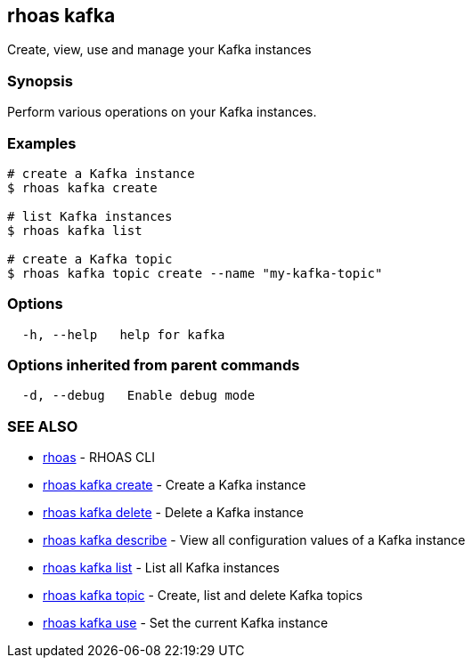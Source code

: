 == rhoas kafka

Create, view, use and manage your Kafka instances

=== Synopsis

Perform various operations on your Kafka instances.

=== Examples

....
# create a Kafka instance
$ rhoas kafka create

# list Kafka instances
$ rhoas kafka list

# create a Kafka topic
$ rhoas kafka topic create --name "my-kafka-topic"
....

=== Options

....
  -h, --help   help for kafka
....

=== Options inherited from parent commands

....
  -d, --debug   Enable debug mode
....

=== SEE ALSO

* link:rhoas.adoc[rhoas] - RHOAS CLI
* link:rhoas_kafka_create.adoc[rhoas kafka create] - Create a Kafka
instance
* link:rhoas_kafka_delete.adoc[rhoas kafka delete] - Delete a Kafka
instance
* link:rhoas_kafka_describe.adoc[rhoas kafka describe] - View all
configuration values of a Kafka instance
* link:rhoas_kafka_list.adoc[rhoas kafka list] - List all Kafka instances
* link:rhoas_kafka_topic.adoc[rhoas kafka topic] - Create, list and delete
Kafka topics
* link:rhoas_kafka_use.adoc[rhoas kafka use] - Set the current Kafka
instance
